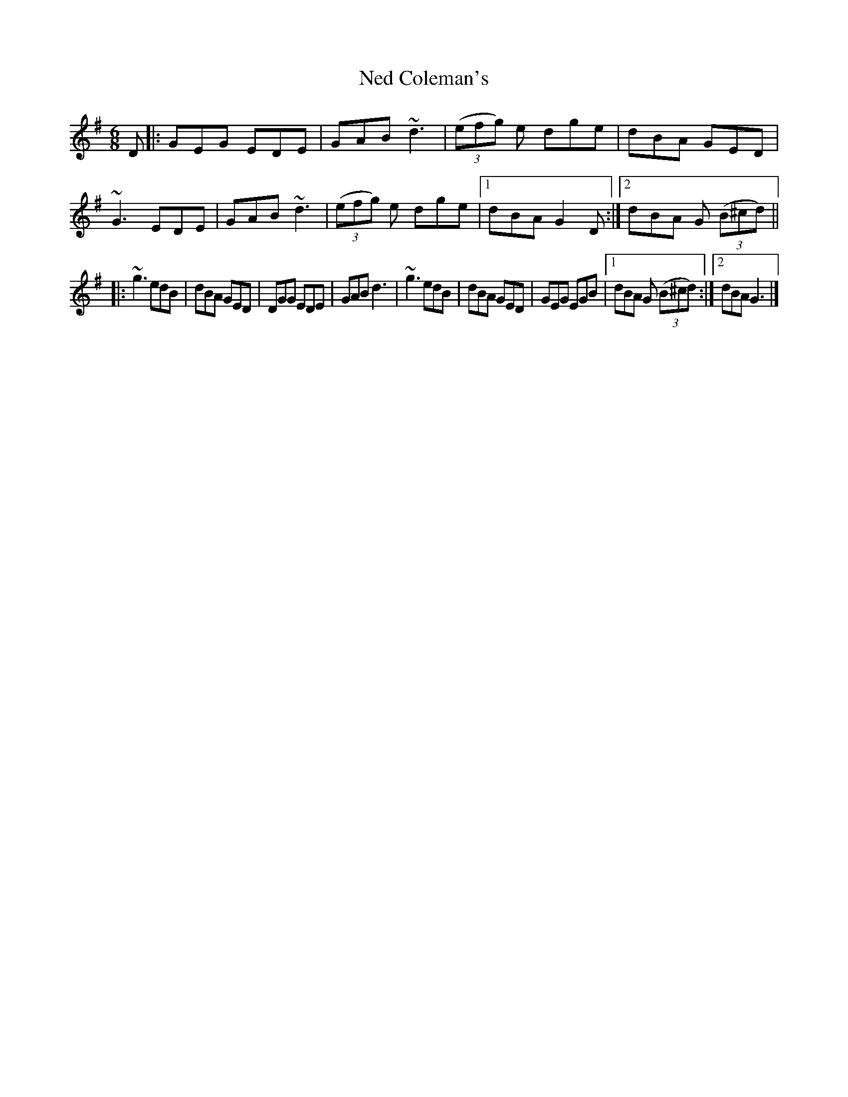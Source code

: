 X:1
T:Ned Coleman's
M:6/8
L:1/8
R:jig
F:Catskills+Tunes.txt
K:Gmaj
D:Willie Kelly (Tue AM)
D |:\
GEG EDE | GAB ~d3 | ((3 efg) e dge | dBA GED |\
~G3 EDE | GAB ~d3 | ((3 efg) e dge |1 dBA G2 D :|2 dBA G ((3 B^cd) ||
|:\
~g3 edB | dBA GED | DGG EDE | GAB d3 |\
~g3 edB | dBA GED | GEG EGB |1 dBA G ((3 B^cd) :|2 dBA G3 |]
